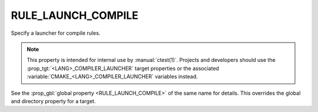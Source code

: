 RULE_LAUNCH_COMPILE
-------------------

Specify a launcher for compile rules.

.. note::
  This property is intended for internal use by :manual:`ctest(1)`.  Projects
  and developers should use the :prop_tgt:`<LANG>_COMPILER_LAUNCHER` target
  properties or the associated :variable:`CMAKE_<LANG>_COMPILER_LAUNCHER`
  variables instead.

See the :prop_gbl:`global property <RULE_LAUNCH_COMPILE>` of the same name
for details.  This overrides the global and directory property for a target.
